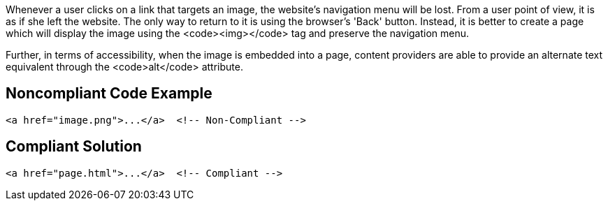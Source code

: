 Whenever a user clicks on a link that targets an image, the website's navigation menu will be lost.
From a user point of view, it is as if she left the website.
The only way to return to it is using the browser's 'Back' button.
Instead, it is better to create a page which will display the image using the <code><img></code> tag and preserve the navigation menu.

Further, in terms of accessibility, when the image is embedded into a page, content providers are able to provide an alternate text equivalent through the <code>alt</code> attribute.


== Noncompliant Code Example

----
<a href="image.png">...</a>  <!-- Non-Compliant -->
----


== Compliant Solution

----
<a href="page.html">...</a>  <!-- Compliant -->
----

